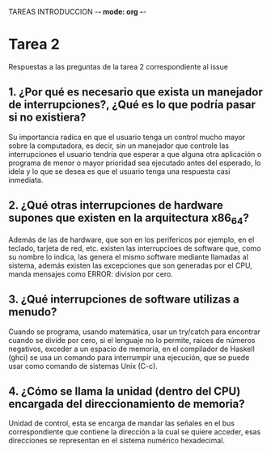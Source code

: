 
TAREAS INTRODUCCION -*- mode: org -*-

#+STARTUP: showall

* Tarea 2
Respuestas a las preguntas de la tarea 2 correspondiente al issue 
** 1. ¿Por qué es necesario que exista un manejador de interrupciones?, ¿Qué es lo que podría pasar si no existiera?
   Su importancia radica en que el usuario tenga un control mucho mayor sobre la computadora, 
   es decir, sin un manejador que controle las interrupciones el usuario tendría que esperar
   a que alguna otra aplicación o programa de menor o mayor prioridad sea ejecutado antes
   del esperado, lo idela y lo que se desea es que el usuario tenga una respuesta casi inmediata.

** 2. ¿Qué otras interrupciones de hardware supones que existen en la arquitectura x86_64?
   Además de las de hardware, que son en los perifericos por ejemplo, en el teclado, tarjeta de red, etc. existen
   las interrupcioes de software que, como su nombre lo indica, las genera el mismo software mediante llamadas al
   sistema, además existen las excepciones que son generadas por el CPU, manda mensajes como ERROR: division por
   cero.

** 3. ¿Qué interrupciones de software utilizas a menudo?
   Cuando se programa, usando matemática, usar un try/catch para encontrar cuando se divide por cero,
   si el lenguaje no lo permite, raices de números negativos, exceder a un espacio de memoria, en el compilador
   de Haskell (ghci) se usa un comando para interrumpir una ejecución, que se puede usar como comando de sistemas 
   Unix (C-c).

** 4. ¿Cómo se llama la unidad (dentro del CPU) encargada del direccionamiento de memoria?
   Unidad de control, esta se encarga de mandar las señales en el bus correspondiente que contiene
   la dirección a la cual se quiere acceder, esas direcciones se representan en el sistema numérico
   hexadecimal.
